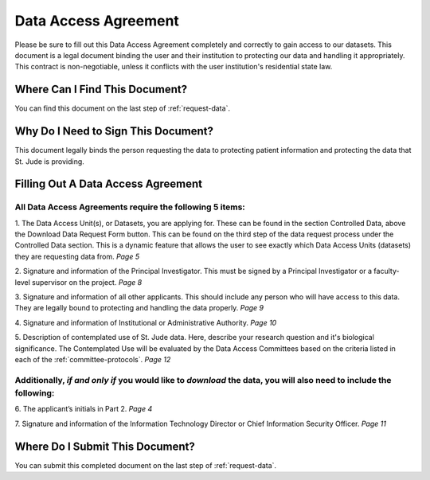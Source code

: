.. _complete-daa:

Data Access Agreement
========================

Please be sure to fill out this Data Access Agreement completely and correctly to 
gain access to our datasets. This document is a legal document binding the user 
and their institution to protecting our data and handling it appropriately. This 
contract is non-negotiable, unless it conflicts with the user institution's 
residential state law. 

Where Can I Find This Document? 
-------------------------------
You can find this document on the last step of :ref:`request-data`.


Why Do I Need to Sign This Document?
-------------------------------
This document legally binds the person requesting the data to protecting patient information
and protecting the data that St. Jude is providing. 

Filling Out A Data Access Agreement
------------

All Data Access Agreements require the following 5 items:
^^^^^^^^^^^^^^^^^^^^

1. The Data Access Unit(s), or Datasets, you are applying for. These can be found in the section
Controlled Data, above the Download Data Request Form button. This can be found on the third 
step of the data request process under the Controlled Data section. This is a dynamic feature 
that allows the user to see exactly which Data Access Units (datasets) they are requesting data from. 
*Page 5*

.. image:: resources/dau-1.png

2. Signature and information of the Principal Investigator. This must be signed by a Principal Investigator 
or a faculty-level supervisor on the project.
*Page 8*

.. image:: resources/daa-2.png

3. Signature and information of all other applicants. This should include any person who will have 
access to this data. They are legally bound to protecting and handling the data properly. 
*Page 9*

.. image:: resources/daa-1.png

4. Signature and information of Institutional or Administrative Authority. 
*Page 10*

.. image:: resources/daa-4.png

5. Description of contemplated use of St. Jude data. Here, describe your research question and it's biological
significance. The Contemplated Use will be evaluated by the Data Access Committees based on the criteria listed in each of the :ref:`committee-protocols`.
*Page 12*
 
Additionally, *if and only if*  you would like to *download* the data, you will also need to include the following:
^^^^^^^^^^^^^^^^^^^^^^^^^^^

6. The applicant’s initials in Part 2. 
*Page 4*

.. image:: resources/daa-5.pdf

7. Signature and information of the Information Technology Director or Chief Information Security Officer.
*Page 11*

.. image:: resources/daa-6.png

Where Do I Submit This Document? 
-------------------------------
You can submit this completed document on the last step of :ref:`request-data`.
